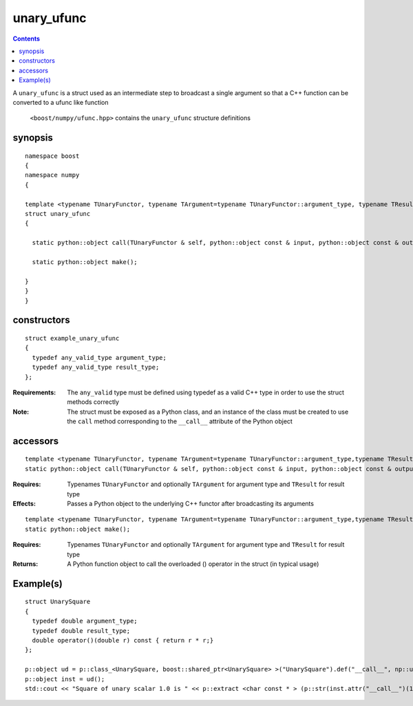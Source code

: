 unary_ufunc
===========

.. contents ::

A ``unary_ufunc`` is a struct used as an intermediate step to broadcast a single argument so that a C++ function can be converted to a ufunc like function

 ``<boost/numpy/ufunc.hpp>`` contains the ``unary_ufunc`` structure definitions


synopsis
--------

::

	namespace boost 
	{
	namespace numpy 
	{

	template <typename TUnaryFunctor, typename TArgument=typename TUnaryFunctor::argument_type, typename TResult=typename TUnaryFunctor::result_type>
	struct unary_ufunc 
	{

	  static python::object call(TUnaryFunctor & self, python::object const & input, python::object const & output) ;

	  static python::object make(); 

	}
	}
	}


constructors
------------

::

	struct example_unary_ufunc
	{
	  typedef any_valid_type argument_type;
	  typedef any_valid_type result_type;
	};

:Requirements: The ``any_valid`` type must be defined using typedef as a valid C++ type in order to use the struct methods correctly

:Note: The struct must be exposed as a Python class, and an instance of the class must be created to use the ``call`` method corresponding to the ``__call__`` attribute of the Python object

accessors
---------

::

	template <typename TUnaryFunctor, typename TArgument=typename TUnaryFunctor::argument_type,typename TResult=typename TUnaryFunctor::result_type>
	static python::object call(TUnaryFunctor & self, python::object const & input, python::object const & output) ;

:Requires: Typenames ``TUnaryFunctor`` and optionally ``TArgument`` for argument type and ``TResult`` for result type

:Effects: Passes a Python object to the underlying C++ functor after broadcasting its arguments

::

	template <typename TUnaryFunctor, typename TArgument=typename TUnaryFunctor::argument_type,typename TResult=typename TUnaryFunctor::result_type>
	static python::object make(); 

:Requires: Typenames ``TUnaryFunctor`` and optionally ``TArgument`` for argument type and ``TResult`` for result type

:Returns: A Python function object to call the overloaded () operator in the struct (in typical usage)



Example(s)
----------

::

	struct UnarySquare 
	{
	  typedef double argument_type;
	  typedef double result_type;
	  double operator()(double r) const { return r * r;}
	};

	p::object ud = p::class_<UnarySquare, boost::shared_ptr<UnarySquare> >("UnarySquare").def("__call__", np::unary_ufunc<UnarySquare>::make());
	p::object inst = ud();
	std::cout << "Square of unary scalar 1.0 is " << p::extract <char const * > (p::str(inst.attr("__call__")(1.0))) << std::endl ; 

